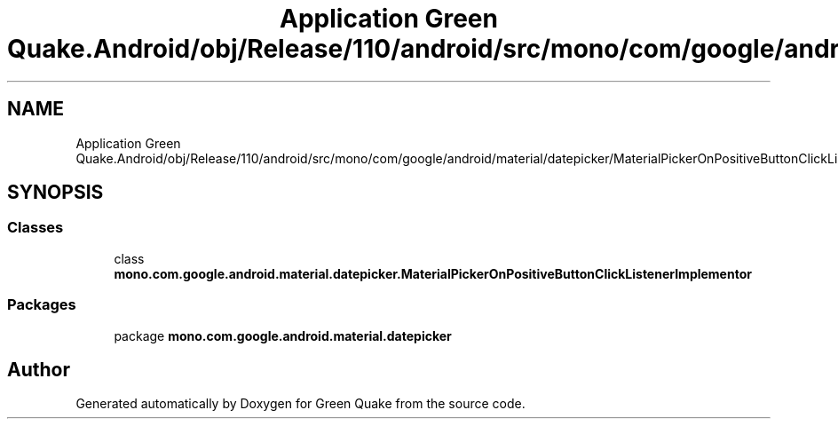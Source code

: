 .TH "Application Green Quake.Android/obj/Release/110/android/src/mono/com/google/android/material/datepicker/MaterialPickerOnPositiveButtonClickListenerImplementor.java" 3 "Thu Apr 29 2021" "Version 1.0" "Green Quake" \" -*- nroff -*-
.ad l
.nh
.SH NAME
Application Green Quake.Android/obj/Release/110/android/src/mono/com/google/android/material/datepicker/MaterialPickerOnPositiveButtonClickListenerImplementor.java
.SH SYNOPSIS
.br
.PP
.SS "Classes"

.in +1c
.ti -1c
.RI "class \fBmono\&.com\&.google\&.android\&.material\&.datepicker\&.MaterialPickerOnPositiveButtonClickListenerImplementor\fP"
.br
.in -1c
.SS "Packages"

.in +1c
.ti -1c
.RI "package \fBmono\&.com\&.google\&.android\&.material\&.datepicker\fP"
.br
.in -1c
.SH "Author"
.PP 
Generated automatically by Doxygen for Green Quake from the source code\&.

